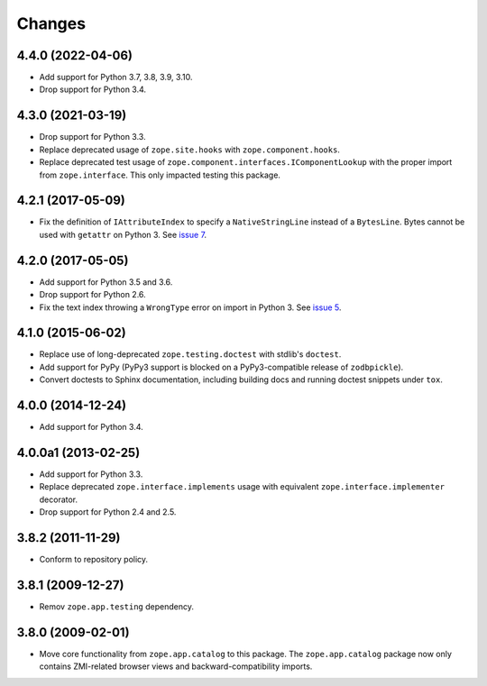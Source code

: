 =========
 Changes
=========

4.4.0 (2022-04-06)
==================

- Add support for Python 3.7, 3.8, 3.9, 3.10.

- Drop support for Python 3.4.


4.3.0 (2021-03-19)
==================

- Drop support for Python 3.3.

- Replace deprecated usage of ``zope.site.hooks`` with
  ``zope.component.hooks``.

- Replace deprecated test usage of
  ``zope.component.interfaces.IComponentLookup`` with the proper
  import from ``zope.interface``. This only impacted testing this
  package.


4.2.1 (2017-05-09)
==================

- Fix the definition of ``IAttributeIndex`` to specify a
  ``NativeStringLine`` instead of a ``BytesLine``. Bytes cannot be
  used with ``getattr`` on Python 3.
  See `issue 7 <https://github.com/zopefoundation/zope.catalog/issues/7>`_.


4.2.0 (2017-05-05)
==================

- Add support for Python 3.5 and 3.6.

- Drop support for Python 2.6.

- Fix the text index throwing a ``WrongType`` error on import in
  Python 3. See `issue 5 <https://github.com/zopefoundation/zope.catalog/issues/5>`_.

4.1.0 (2015-06-02)
==================

- Replace use of long-deprecated ``zope.testing.doctest`` with stdlib's
  ``doctest``.

- Add support for PyPy (PyPy3 support is blocked on a PyPy3-compatible
  release of ``zodbpickle``).

- Convert doctests to Sphinx documentation, including building docs
  and running doctest snippets under ``tox``.

4.0.0 (2014-12-24)
==================

- Add support for Python 3.4.

4.0.0a1 (2013-02-25)
====================

- Add support for Python 3.3.

- Replace deprecated ``zope.interface.implements`` usage with equivalent
  ``zope.interface.implementer`` decorator.

- Drop support for Python 2.4 and 2.5.

3.8.2 (2011-11-29)
==================

- Conform to repository policy.

3.8.1 (2009-12-27)
==================

- Remov ``zope.app.testing`` dependency.

3.8.0 (2009-02-01)
==================

- Move core functionality from ``zope.app.catalog`` to this package.
  The ``zope.app.catalog`` package now only contains ZMI-related browser
  views and backward-compatibility imports.
